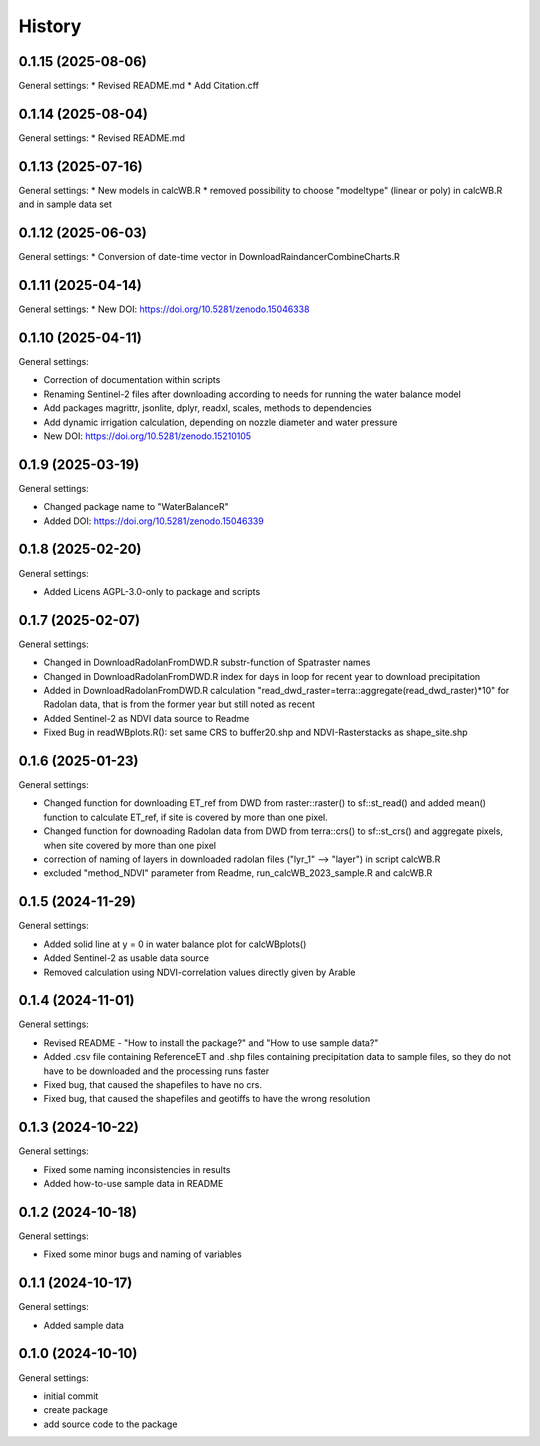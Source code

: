 =======
History
=======

0.1.15 (2025-08-06)
------------------

General settings:
* Revised README.md
* Add Citation.cff

0.1.14 (2025-08-04)
------------------

General settings:
* Revised README.md


0.1.13 (2025-07-16)
------------------

General settings:
* New models in calcWB.R
* removed possibility to choose "modeltype" (linear or poly) in calcWB.R and in sample data set


0.1.12 (2025-06-03)
------------------

General settings:
* Conversion of date-time vector in DownloadRaindancerCombineCharts.R

0.1.11 (2025-04-14)
------------------

General settings:
* New DOI: https://doi.org/10.5281/zenodo.15046338


0.1.10 (2025-04-11)
------------------

General settings:

* Correction of documentation within scripts
* Renaming Sentinel-2 files after downloading according to needs for running the water balance model
* Add packages magrittr, jsonlite, dplyr, readxl, scales, methods to dependencies 
* Add dynamic irrigation calculation, depending on nozzle diameter and water pressure
* New DOI: https://doi.org/10.5281/zenodo.15210105


0.1.9 (2025-03-19)
------------------

General settings:

* Changed package name to "WaterBalanceR"
* Added DOI: https://doi.org/10.5281/zenodo.15046339

0.1.8 (2025-02-20)
------------------

General settings:

* Added Licens AGPL-3.0-only to package and scripts

0.1.7 (2025-02-07)
------------------

General settings:

* Changed in DownloadRadolanFromDWD.R substr-function of Spatraster names
* Changed in DownloadRadolanFromDWD.R index for days in loop for recent year to download precipitation
* Added in DownloadRadolanFromDWD.R calculation "read_dwd_raster=terra::aggregate(read_dwd_raster)*10" for Radolan data, that is from the former year but still noted as recent
* Added Sentinel-2 as NDVI data source to Readme
* Fixed Bug in readWBplots.R(): set same CRS to buffer20.shp and NDVI-Rasterstacks as shape_site.shp

0.1.6 (2025-01-23)
------------------

General settings:

* Changed function for downloading ET_ref from DWD from raster::raster() to sf::st_read() and added mean() function to calculate ET_ref, if site is covered by more than one pixel.
* Changed function for downoading Radolan data from DWD from terra::crs() to sf::st_crs() and aggregate pixels, when site covered by more than one pixel
* correction of naming of layers in downloaded radolan files ("lyr_1" --> "layer") in script calcWB.R
* excluded "method_NDVI" parameter from Readme, run_calcWB_2023_sample.R and calcWB.R

0.1.5 (2024-11-29)
------------------

General settings:

* Added solid line at y = 0 in water balance plot for calcWBplots()
* Added Sentinel-2 as usable data source
* Removed calculation using NDVI-correlation values directly given by Arable

0.1.4 (2024-11-01)
------------------

General settings:

* Revised README - "How to install the package?" and "How to use sample data?"
* Added .csv file containing ReferenceET and .shp files containing precipitation data to sample files, so they do not have to be downloaded and the processing runs faster
* Fixed bug, that caused the shapefiles to have no crs.
* Fixed bug, that caused the shapefiles and geotiffs to have the wrong resolution


0.1.3 (2024-10-22)
------------------

General settings:

* Fixed some naming inconsistencies in results
* Added how-to-use sample data in README


0.1.2 (2024-10-18)
------------------

General settings:

* Fixed some minor bugs and naming of variables


0.1.1 (2024-10-17)
------------------

General settings:

* Added sample data


0.1.0 (2024-10-10)
------------------

General settings:

* initial commit
* create package
* add source code to the package


